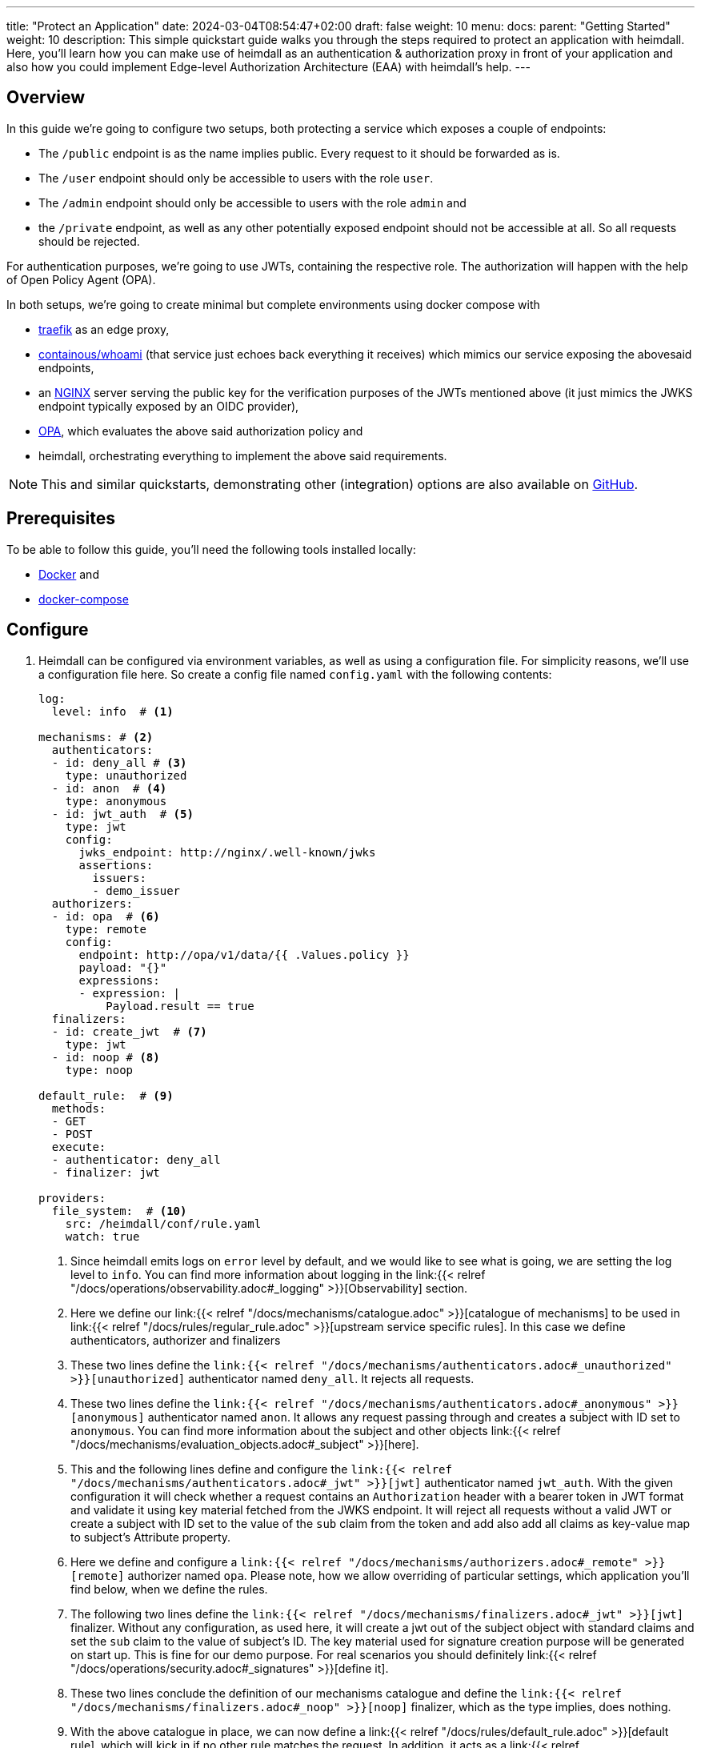 ---
title: "Protect an Application"
date: 2024-03-04T08:54:47+02:00
draft: false
weight: 10
menu:
  docs:
    parent: "Getting Started"
    weight: 10
description: This simple quickstart guide walks you through the steps required to protect an application with heimdall. Here, you'll learn how you can make use of heimdall as an authentication & authorization proxy in front of your application and also how you could implement Edge-level Authorization Architecture (EAA) with heimdall's help.
---

:toc:

== Overview

In this guide we're going to configure two setups, both protecting a service which exposes a couple of endpoints:

* The `/public` endpoint is as the name implies public. Every request to it should be forwarded as is.
* The `/user` endpoint should only be accessible to users with the role `user`.
* The `/admin` endpoint should only be accessible to users with the role `admin` and
* the `/private` endpoint, as well as any other potentially exposed endpoint should not be accessible at all. So all requests should be rejected.

For authentication purposes, we're going to use JWTs, containing the respective role. The authorization will happen with the help of Open Policy Agent (OPA).

In both setups, we're going to create minimal but complete environments using docker compose with

* https://doc.traefik.io/traefik/[traefik] as an edge proxy,
* https://hub.docker.com/r/containous/whoami/[containous/whoami] (that service just echoes back everything it receives) which mimics our service exposing the abovesaid endpoints,
* an https://nginx.org/en/[NGINX] server serving the public key for the verification purposes of the JWTs mentioned above (it just mimics the JWKS endpoint typically exposed by an OIDC provider),
* https://www.openpolicyagent.org/[OPA], which evaluates the above said authorization policy and
* heimdall, orchestrating everything to implement the above said requirements.

NOTE: This and similar quickstarts, demonstrating other (integration) options are also available on https://github.com/dadrus/heimdall/tree/main/examples/docker-compose/quickstarts[GitHub].

== Prerequisites

To be able to follow this guide, you'll need the following tools installed locally:

* https://docs.docker.com/install/[Docker] and
* https://docs.docker.com/compose/install/[docker-compose]

== Configure

. Heimdall can be configured via environment variables, as well as using a configuration file. For simplicity reasons, we'll use a configuration file here. So create a config file named `config.yaml` with the following contents:
+
[source, yaml]
----
log:
  level: info  # <1>

mechanisms: # <2>
  authenticators:
  - id: deny_all # <3>
    type: unauthorized
  - id: anon  # <4>
    type: anonymous
  - id: jwt_auth  # <5>
    type: jwt
    config:
      jwks_endpoint: http://nginx/.well-known/jwks
      assertions:
        issuers:
        - demo_issuer
  authorizers:
  - id: opa  # <6>
    type: remote
    config:
      endpoint: http://opa/v1/data/{{ .Values.policy }}
      payload: "{}"
      expressions:
      - expression: |
          Payload.result == true
  finalizers:
  - id: create_jwt  # <7>
    type: jwt
  - id: noop # <8>
    type: noop

default_rule:  # <9>
  methods:
  - GET
  - POST
  execute:
  - authenticator: deny_all
  - finalizer: jwt

providers:
  file_system:  # <10>
    src: /heimdall/conf/rule.yaml
    watch: true
----
<1> Since heimdall emits logs on `error` level by default, and we would like to see what is going, we are setting the log level to `info`.
    You can find more information about logging in the link:{{< relref "/docs/operations/observability.adoc#_logging" >}}[Observability] section.
<2> Here we define our link:{{< relref "/docs/mechanisms/catalogue.adoc" >}}[catalogue of mechanisms] to be used in link:{{< relref "/docs/rules/regular_rule.adoc" >}}[upstream service specific rules]. In this case we define authenticators, authorizer and finalizers
<3> These two lines define the `link:{{< relref "/docs/mechanisms/authenticators.adoc#_unauthorized" >}}[unauthorized]` authenticator named `deny_all`. It rejects all requests.
<4> These two lines define the `link:{{< relref "/docs/mechanisms/authenticators.adoc#_anonymous" >}}[anonymous]` authenticator named `anon`. It allows any request passing through and creates a subject with ID set to `anonymous`. You can find more information about the subject and other objects link:{{< relref "/docs/mechanisms/evaluation_objects.adoc#_subject" >}}[here].
<5> This and the following lines define and configure the `link:{{< relref "/docs/mechanisms/authenticators.adoc#_jwt" >}}[jwt]` authenticator named `jwt_auth`. With the given configuration it will check whether a request contains an `Authorization` header with a bearer token in JWT format and validate it using key material fetched from the JWKS endpoint. It will reject all requests without a valid JWT or create a subject with ID set to the value of the `sub` claim from the token and add also add all claims as key-value map to subject's Attribute property.
<6> Here we define and configure a `link:{{< relref "/docs/mechanisms/authorizers.adoc#_remote" >}}[remote]` authorizer named `opa`. Please note, how we allow overriding of particular settings, which application you'll find below, when we define the rules.
<7> The following two lines define the `link:{{< relref "/docs/mechanisms/finalizers.adoc#_jwt" >}}[jwt]` finalizer. Without any configuration, as used here, it will create a jwt out of the subject object with standard claims and set the `sub` claim to the value of subject's ID. The key material used for signature creation purpose will be generated on start up. This is fine for our demo purpose. For real scenarios you should definitely link:{{< relref "/docs/operations/security.adoc#_signatures" >}}[define it].
<8> These two lines conclude the definition of our mechanisms catalogue and define the `link:{{< relref "/docs/mechanisms/finalizers.adoc#_noop" >}}[noop]` finalizer, which as the type implies, does nothing.
<9> With the above catalogue in place, we can now define a link:{{< relref "/docs/rules/default_rule.adoc" >}}[default rule], which will kick in if no other rule matches the request. In addition, it acts as a link:{{< relref "/docs/concepts/rules.adoc#_default_rule_inheritance" >}}[base] for the definition of regular (upstream service specific) rules. In this case it allows only HTTP GET and POST requests and defines a secure default link:{{< relref "/docs/concepts/pipelines.adoc#_authentication_authorization_pipeline" >}}[authentication & authorization pipeline], which refuses any request by making use of the `deny_all` authenticator, and if the regular rule overrides that authenticator, will create a JWT thanks to the used `jwt` finalizer.
<10> The last few lines of the configure the link:{{< relref "/docs/rules/providers.adoc#_filesystem" >}}[`file_system`] provider, which allows loading of regular rules from the file system.

. Now, create a rule file named `rule.yaml`, which will implement the authentication and authorization requirements of our service, and copy the following contents to it:
+
[source, yaml]
----
version: "1alpha3"
rules:
- id: demo:public  # <1>
  match:
    url: http://<**>/public
  forward_to:
    host: upstream
  execute:
    - authenticator: anon
    - finalizer: noop

- id: demo:protected  # <2>
  match:
    url: http://<**>/<{user, admin}>
  forward_to:
    host: upstream
  execute:
    - authenticator: jwt_auth
    - authorizer: opa
      config:
        values:
          policy: demo/can_access
        payload: |
          {
          "input": {
            "role": {{ quote .Subject.Attributes.role }},
            "path": {{ quote .Request.URL.Path }}
          }
        }
----
+
<1> This rule matches our `/public` endpoint and forwards the request to our upstr and forwards the request as the previous rule to our upstream serviceeam service. It doesn't perform any kind of request verification or transformation.
<2> This rule matches the `/user` and the `/admin` endpoints and performs the required authentication as well as authorization steps. Please also note, that we don't define any finalizer in our pipeline. Since we have a default rule with a finalizer configured, it is reused here.
+
There is also no need for other rules, as our default rule will block requests to any other endpoints.

. Having everything related to heimdall configuration, let us now create a policy, OPA is going to use. So, create a file named `policy.rego` with the following contents.
+
[source, rego]
----
package demo

default can_access = false <1>

can_access { split(input.path, "/")[1] == input.role } <2>
----
+
Here, we say, our policy `can_access` is located in the `demo` package. The policy itself is pretty simple and evaluates only to true or false.
+
<1> Per default, the `can_access` policy evaluates to false.
<2> And it evaluates only to true, if the last path fragment of the request is equal to the user's role.

. Let us now configure NGNIX to expose a static endpoint serving a JWKS document under the `.well-known` path, so heimdall is able to verify the JWTs, we're going to use. Create a file named `nginx.conf` with the following content:
+
[source, bash]
----
server {
    listen 8080;

    location /.well-known {
        root /var/www/nginx;
        autoindex on;
    }
}
----
+
In addition, create a file named `jwks.json` with the actual key material.
+
[source, json]
----
{
    "foo": "bar"
}
----
+
We will add it to the above referenced `/var/www/nginx` folder, when we define our setup environments.

. Time to configure the environment to play with. If you want to run **heimdall as proxy**, create or copy the following `docker-compose-proxy.yaml` file and modify it to include the correct paths to your `config.yaml`, `rules.yaml`, `policy.rego`, `nginx.conf` and the `jwks.json` files from above:
+
[source, yaml]
----
version: "3"

services:
  heimdall:  # <1>
    image: dadrus/heimdall:latest
    volumes:
      # Mount your config file:
      - ./config.yaml:/heimdall/conf/config.yaml:ro
      # Mount your rule file:
      - ./rule.yaml:/heimdall/conf/rule.yaml:ro
    ports:
      - 4455:4455
    command: -c /heimdall/conf/config.yaml serve proxy

  upstream:  # <2>
    image: containous/whoami:latest
----
<1> Configures heimdall to use our config and rule files and to run in proxy operation mode.
<2> Configures the "upstream" service. Here it is a very simple service, which just echoes back everything it receives.

. Alternatively, if you would like to implement **EAA with heimdall**, create or copy the following `docker-compose-eaa.yaml` file and modify it to include the correct paths to the `config.yaml`, `rules.yaml`, `policy.rego`, `nginx.conf` and the `jwks.json` files from above as well:
+
[source, yaml]
----
version: "3"

services:
  proxy:
    image: traefik:2.9.1
    ports:
      - 9090:9090
    command: >
      --providers.docker=true
      --providers.docker.exposedbydefault=false
      --entryPoints.http.address=":9090"
      --accesslog --api=true --api.insecure=true
    volumes:
      - "/var/run/docker.sock:/var/run/docker.sock:ro"
    labels:
      - traefik.enable=true
      - traefik.http.routers.traefik_http.service=api@internal
      - traefik.http.routers.traefik_http.entrypoints=http
      - traefik.http.middlewares.heimdall.forwardauth.address=http://heimdall:4456  # <1>
      - traefik.http.middlewares.heimdall.forwardauth.authResponseHeaders=Authorization

  heimdall:  # <2>
    image: dadrus/heimdall:latest
    volumes:
      - ./config.yaml:/heimdall/conf/config.yaml:ro
      - ./rules.yaml:/heimdall/conf/rules.yaml:ro
    command: -c /heimdall/conf/config.yaml serve decision

  upstream:  # <3>
    image: containous/whoami:latest
    labels:
      - traefik.enable=true
      - traefik.http.services.whoami.loadbalancer.server.port=80
      - traefik.http.routers.whoami.rule=PathPrefix("/")
      - traefik.http.routers.whoami.middlewares=heimdall
----
+
This setup contains three services:
+
<1> is Traefik, which is used to dispatch the incoming requests and also forward all of them to heimdall first.
<2> is heimdall, configured to use the configuration and the rule files from above
<3> is a small service, which just echoes back whatever it receives.

== Start the environment

Start the services with

[source, bash]
----
$ docker-compose up
----

in the directory, the above `docker-compose.yaml` file is located in.

== Consume the API

Send some request to heimdall's decision service endpoint.

If you've started heimdall as described in link:{{< relref "#_run_standalone" >}}[Run Standalone], that can be achieved by making a call to heimdall's decision endpoint:

[source, bash]
----
$ curl -v 127.0.0.1:4456/foobar
----

If you've started heimdall as described in link:{{< relref "#_run_integrated" >}}[Run Integrated], that can be achieved by making a call to the port 9090 exposed by Traefik:

[source, bash]
----
$ curl -v 127.0.0.1:9090/foobar
----

In both cases, the default rule will apply, and you'll receive a `401 Unauthorized` response.

Try sending requests to the `/public` and the `/anonymous` endpoints and see what happens. In both cases, the response will be an HTTP `200 OK`. And the response from the `/anonymous` endpoint will also contain an `Authorization` header containing a JWT, e.g. as shown below.

[source, bash]
----
*   Trying 127.0.0.1:4456...
* Connected to 127.0.0.1 (127.0.0.1) port 4456 (#0)
> GET /anonymous HTTP/1.1
> Host: 127.0.0.1:4456
> User-Agent: curl/7.74.0
> Accept: */*
>
* Mark bundle as not supporting multiuse
< HTTP/1.1 200 OK
< Date: Thu, 04 Aug 2022 07:45:16 GMT
< Content-Length: 0
< Authorization: Bearer eyJhbGciOiJQUzI1NiIsImtpZCI6IjJkZGIxZDM3MWU1MGFjNDQ5ZGJhNjcyNj
ZmZDRjMzU0OWZjNmRmYTYiLCJ0eXAiOiJKV1QifQ.eyJleHAiOjE2NTYxNjY1MTYsImlhdCI6MTY1NjE2NjIxN
iwiaXNzIjoiaGVpbWRhbGwiLCJqdGkiOiIxYjdlODdjYi0zYjdjLTQ1ZDAtYWEyZi00MTRhYmI2YjBlMzciLCJ
uYmYiOjE2NTYxNjYyMTYsInN1YiI6ImFub255bW91cyJ9.MY6fjk7K6ZNn57Mrjy6UGI1cvIMCOOEJoCQF45PH
Q34BfoPxMuTRjdVUZPX4xnT4suyWySsaU1wisgXv4CuMf4WsEUCPKOH8NKv5Zty6eXjTdWQpekDWYsHpVVwz8U
HLmrRASlo_JKErj64wPbRcQWyLMR9X-4cR28ZuH3IbyXh4-XlGNEMAVWYFaZGv1QlEd7jcw3jSVK0b5AtY-NUc
VQlccWpqWD43AE-3spchqboFuiuW5IxFGd4Mc0Dp6uepuQ-XiWEFg9rxnaxl-Grr3LfSY83oML53Akrl4lGtVB
u55QVVjduv_b2ykRnqh7Im9lSivokuVMEuSE8bN2qnqg
<
* Connection #0 to host 127.0.0.1 left intact
----

You should also be able to see similar output as below from the heimdall's instance.

[source, bash]
----
...
2022-08-04T07:45:16+02:00 INF TX started _client_ip=127.0.0.1 _http_host=127.0.0.1:4456 _http_method=GET
 _http_path=/foobar _http_scheme=http _http_user_agent=curl/7.74.0 _tx_start=1659599116
2022-08-04T07:45:16+02:00 INF TX finished _access_granted=true _body_bytes_sent=0 _client_ip=127.0.0.1
 _http_host=127.0.0.1:4456 _http_method=GET _http_path=/foobar _http_scheme=http _http_status_code=200
 _http_user_agent=curl/7.74.0 _subject=anonymous _tx_duration_ms=0 _tx_start=1659599116
----

== Cleanup

Just stop the environment with

[source, bash]
----
$ docker-compose down
----